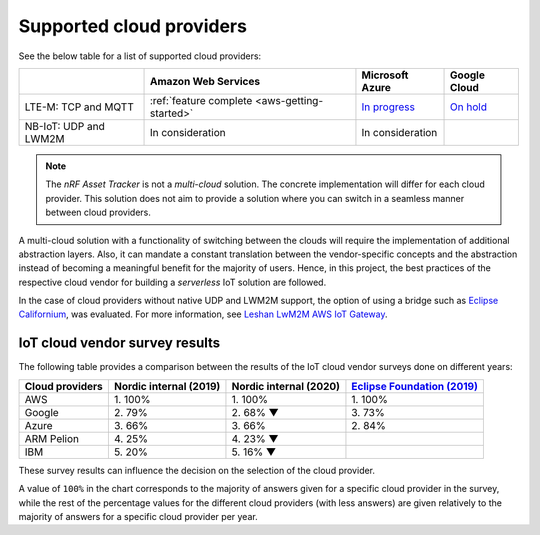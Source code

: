 .. _supported-cloud-providers:

Supported cloud providers
#########################

See the below table for a list of supported cloud providers:

+-----------------------+-----------------------------------------------+-------------------------------------------------------------------------------------------------+-------------------------------------------------------------+
|                       | Amazon Web Services                           | Microsoft Azure                                                                                 | Google Cloud                                                |
+=======================+===============================================+=================================================================================================+=============================================================+
| LTE-M: TCP and MQTT   | :ref:`feature complete <aws-getting-started>` | `In progress <https://github.com/NordicSemiconductor/asset-tracker-cloud-docs/discussions/12>`_ | `On hold <https://github.com/bifravst/bifravst/issues/25>`_ |
+-----------------------+-----------------------------------------------+-------------------------------------------------------------------------------------------------+-------------------------------------------------------------+
| NB-IoT: UDP and LWM2M | In consideration                              | In consideration                                                                                |                                                             |
+-----------------------+-----------------------------------------------+-------------------------------------------------------------------------------------------------+-------------------------------------------------------------+

.. note::

   The *nRF Asset Tracker* is not a *multi-cloud* solution.
   The concrete implementation will differ for each cloud provider.
   This solution does not aim to provide a solution where you can switch in a seamless manner between cloud providers.

   
A multi-cloud solution with a functionality of switching between the clouds will require the implementation of additional abstraction layers.
Also, it can mandate a constant translation between the vendor-specific concepts and the abstraction instead of becoming a meaningful benefit for the majority of users.
Hence, in this project, the best practices of the respective cloud vendor for building a *serverless* IoT solution are followed.

In the case of cloud providers without native UDP and LWM2M support, the option of using a bridge such as `Eclipse Californium <https://github.com/eclipse/californium>`_, was evaluated.
For more information, see `Leshan LwM2M AWS IoT Gateway <https://github.com/coderbyheart/leshan-aws>`_.

IoT cloud vendor survey results
===============================

The following table provides a comparison between the results of the IoT cloud vendor surveys done on different years: 

+-----------------+------------------------+------------------------+---------------------------------------------------------------------------------------------------------------------------------+
| Cloud providers | Nordic internal (2019) | Nordic internal (2020) | `Eclipse Foundation (2019) <https://iot.eclipse.org/community/resources/iot-surveys/assets/iot-comm-adoption-survey-2019.pdf>`_ |
+=================+========================+========================+=================================================================================================================================+
| AWS             | 1\. 100%               | 1\. 100%               | 1\. 100%                                                                                                                        |
+-----------------+------------------------+------------------------+---------------------------------------------------------------------------------------------------------------------------------+
| Google          | 2\. 79%                | 2\. 68% ▼              | 3\. 73%                                                                                                                         |
+-----------------+------------------------+------------------------+---------------------------------------------------------------------------------------------------------------------------------+
| Azure           | 3\. 66%                | 3\. 66%                | 2\. 84%                                                                                                                         |
+-----------------+------------------------+------------------------+---------------------------------------------------------------------------------------------------------------------------------+
| ARM Pelion      | 4\. 25%                | 4\. 23% ▼              |                                                                                                                                 |
+-----------------+------------------------+------------------------+---------------------------------------------------------------------------------------------------------------------------------+
| IBM             | 5\. 20%                | 5\. 16% ▼              |                                                                                                                                 |
+-----------------+------------------------+------------------------+---------------------------------------------------------------------------------------------------------------------------------+

These survey results can influence the decision on the selection of the cloud provider.

A value of ``100%`` in the chart corresponds to the majority of answers given for a specific cloud provider in the survey, while the rest of the percentage values for the different cloud providers (with less answers) are given relatively to the majority of answers for a specific cloud provider per year.